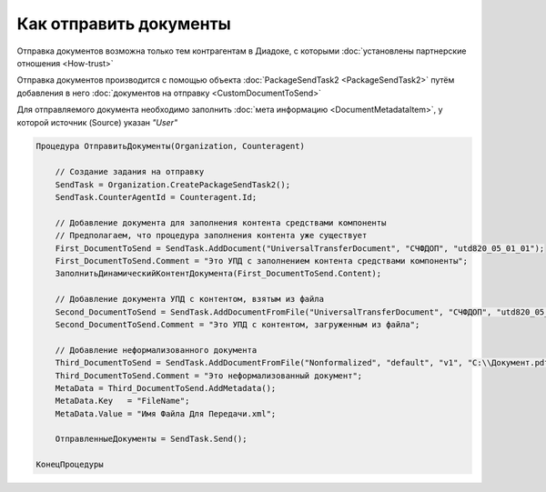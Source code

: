 Как отправить документы
=======================

Отправка документов возможна только тем контрагентам в Диадоке, с которыми :doc:`установлены партнерские отношения <How-trust>`

Отправка документов производится с помощью объекта :doc:`PackageSendTask2 <PackageSendTask2>` путём добавления в него :doc:`документов на отправку <CustomDocumentToSend>`

Для отправляемого документа необходимо заполнить :doc:`мета информацию <DocumentMetadataItem>`, у которой источник (Source) указан *"User"*



.. code-block:: c#

    Процедура ОтправитьДокументы(Organization, Counteragent)

        // Создание задания на отправку
        SendTask = Organization.CreatePackageSendTask2();
        SendTask.CounterAgentId = Counteragent.Id;

        // Добавление документа для заполнения контента средствами компоненты
        // Предполагаем, что процедура заполнения контента уже существует
        First_DocumentToSend = SendTask.AddDocument("UniversalTransferDocument", "СЧФДОП", "utd820_05_01_01");
        First_DocumentToSend.Comment = "Это УПД с заполнением контента средствами компоненты";
        ЗаполнитьДинамическийКонтентДокумента(First_DocumentToSend.Content);

        // Добавление документа УПД с контентом, взятым из файла
        Second_DocumentToSend = SendTask.AddDocumentFromFile("UniversalTransferDocument", "СЧФДОП", "utd820_05_01_01", "С:\\Moй УПД.xml");
        Second_DocumentToSend.Comment = "Это УПД с контентом, загруженным из файла";

        // Добавление неформализованного документа
        Third_DocumentToSend = SendTask.AddDocumentFromFile("Nonformalized", "default", "v1", "С:\\Документ.pdf");
        Third_DocumentToSend.Comment = "Это неформализованный документ";
        MetaData = Third_DocumentToSend.AddMetadata();
        MetaData.Key   = "FileName";
        MetaData.Value = "Имя Файла Для Передачи.xml";

        ОтправленныеДокументы = SendTask.Send();

    КонецПроцедуры


.. seealso:: :doc:`Organization.GetDocumentTypes <GetDocumentTypes>`
